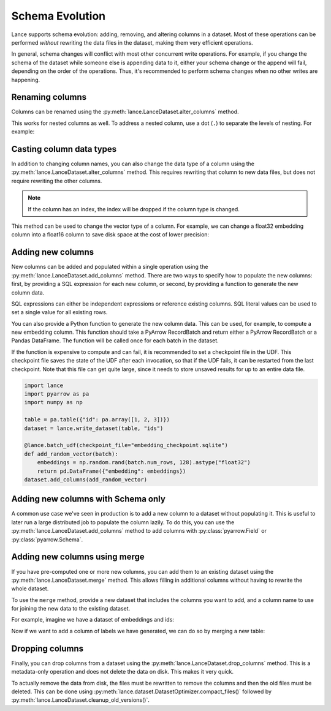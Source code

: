 Schema Evolution
================

Lance supports schema evolution: adding, removing, and altering columns in a
dataset. Most of these operations can be performed *without* rewriting the
data files in the dataset, making them very efficient operations.

In general, schema changes will conflict with most other concurrent write
operations. For example, if you change the schema of the dataset while someone
else is appending data to it, either your schema change or the append will fail,
depending on the order of the operations. Thus, it's recommended to perform
schema changes when no other writes are happening.

Renaming columns
~~~~~~~~~~~~~~~~

Columns can be renamed using the :py:meth:`lance.LanceDataset.alter_columns`
method.

.. testsetup::

    shutil.rmtree("ids", ignore_errors=True)

.. testcode::

    table = pa.table({"id": pa.array([1, 2, 3])})
    dataset = lance.write_dataset(table, "ids")
    dataset.alter_columns({"path": "id", "name": "new_id"})
    print(dataset.to_table().to_pandas())

.. testoutput::

       new_id
    0       1
    1       2
    2       3

This works for nested columns as well. To address a nested column, use a dot
(``.``) to separate the levels of nesting. For example:

.. testsetup::

    shutil.rmtree("nested_rename", ignore_errors=True)

.. testcode::

    data = [
      {"meta": {"id": 1, "name": "Alice"}},
      {"meta": {"id": 2, "name": "Bob"}},
    ]
    schema = pa.schema([
        ("meta", pa.struct([
            ("id", pa.int32()),
            ("name", pa.string()),
        ]))
    ])
    dataset = lance.write_dataset(data, "nested_rename")
    dataset.alter_columns({"path": "meta.id", "name": "new_id"})
    print(dataset.to_table().to_pandas())

.. testoutput::

                                 meta
    0  {'new_id': 1, 'name': 'Alice'}
    1    {'new_id': 2, 'name': 'Bob'}


Casting column data types
~~~~~~~~~~~~~~~~~~~~~~~~~

In addition to changing column names, you can also change the data type of a
column using the :py:meth:`lance.LanceDataset.alter_columns` method. This
requires rewriting that column to new data files, but does not require rewriting
the other columns.

.. note::

  If the column has an index, the index will be dropped if the column type is
  changed.

This method can be used to change the vector type of a column. For example, we
can change a float32 embedding column into a float16 column to save disk space
at the cost of lower precision:

.. testcode::

    table = pa.table({
       "id": pa.array([1, 2, 3]),
       "embedding": pa.FixedShapeTensorArray.from_numpy_ndarray(
           np.random.rand(3, 128).astype("float32"))
    })
    dataset = lance.write_dataset(table, "embeddings")
    dataset.alter_columns({"path": "embedding",
                           "data_type": pa.list_(pa.float16(), 128)})
    print(dataset.schema)

.. testoutput::

    id: int64
    embedding: fixed_size_list<item: halffloat>[128]
      child 0, item: halffloat


Adding new columns
~~~~~~~~~~~~~~~~~~~

New columns can be added and populated within a single operation using the
:py:meth:`lance.LanceDataset.add_columns` method. There are two ways to specify
how to populate the new columns: first, by providing a SQL expression for each
new column, or second, by providing a function to generate the new column data.

SQL expressions can either be independent expressions or reference existing
columns. SQL literal values can be used to set a single value for all
existing rows.

.. testsetup::

    shutil.rmtree("./names", ignore_errors=True)

.. testcode::

    table = pa.table({"name": pa.array(["Alice", "Bob", "Carla"])})
    dataset = lance.write_dataset(table, "names")
    dataset.add_columns({
        "hash": "sha256(name)",
        "status": "'active'",
    })
    print(dataset.to_table().to_pandas())

.. testoutput::

        name                                               hash  status
    0  Alice  b';\xc5\x10b\x97<E\x8dZo-\x8dd\xa0#$cT\xad~\x0...  active
    1    Bob  b'\xcd\x9f\xb1\xe1H\xcc\xd8D.Z\xa7I\x04\xccs\x...  active
    2  Carla  b'\xad\x8d\x83\xff\xd8+Z\x8e\xd4)\xe8Y+\\\xb3\...  active

You can also provide a Python function to generate the new column data. This can
be used, for example, to compute a new embedding column. This function should
take a PyArrow RecordBatch and return either a PyArrow RecordBatch or a Pandas
DataFrame. The function will be called once for each batch in the dataset.

If the function is expensive to compute and can fail, it is recommended to set
a checkpoint file in the UDF. This checkpoint file saves the state of the UDF
after each invocation, so that if the UDF fails, it can be restarted from the
last checkpoint. Note that this file can get quite large, since it needs to store
unsaved results for up to an entire data file.

.. code-block::

    import lance
    import pyarrow as pa
    import numpy as np

    table = pa.table({"id": pa.array([1, 2, 3])})
    dataset = lance.write_dataset(table, "ids")

    @lance.batch_udf(checkpoint_file="embedding_checkpoint.sqlite")
    def add_random_vector(batch):
        embeddings = np.random.rand(batch.num_rows, 128).astype("float32")
        return pd.DataFrame({"embedding": embeddings})
    dataset.add_columns(add_random_vector)

Adding new columns with Schema only
~~~~~~~~~~~~~~~~~~~~~~~~~~~~~~~~~~~

A common use case we've seen in production is to add a new column to a dataset without
populating it. This is useful to later run a large distributed job to populate the column
lazily. To do this, you can use the :py:meth:`lance.LanceDataset.add_columns` method to
add columns with :py:class:`pyarrow.Field` or :py:class:`pyarrow.Schema`.

.. testsetup::

    shutil.rmtree("null_columns", ignore_errors=True)

.. testcode::

    table = pa.table({"id": pa.array([1, 2, 3])})
    dataset = lance.write_dataset(table, "null_columns")
    dataset.add_columns(pa.field("embedding", pa.list_(pa.float32(), 128)))
    print(dataset.schema)



Adding new columns using merge
~~~~~~~~~~~~~~~~~~~~~~~~~~~~~~~

If you have pre-computed one or more new columns, you can add them to an existing
dataset using the :py:meth:`lance.LanceDataset.merge` method. This allows filling in
additional columns without having to rewrite the whole dataset.


To use the ``merge`` method, provide a new dataset that includes the columns you
want to add, and a column name to use for joining the new data to the existing
dataset.

For example, imagine we have a dataset of embeddings and ids:

.. testsetup::

    shutil.rmtree("embeddings", ignore_errors=True)

.. testcode::

    table = pa.table({
       "id": pa.array([1, 2, 3]),
       "embedding": pa.array([np.array([1, 2, 3]), np.array([4, 5, 6]),
                              np.array([7, 8, 9])])
    })
    dataset = lance.write_dataset(table, "embeddings", mode="overwrite")

Now if we want to add a column of labels we have generated, we can do so by merging a new table:

.. testcode::

    new_data = pa.table({
       "id": pa.array([1, 2, 3]),
       "label": pa.array(["horse", "rabbit", "cat"])
    })
    dataset.merge(new_data, "id")
    print(dataset.to_table().to_pandas())

.. testoutput::

       id  embedding   label
    0   1  [1, 2, 3]   horse
    1   2  [4, 5, 6]  rabbit
    2   3  [7, 8, 9]     cat


Dropping columns
~~~~~~~~~~~~~~~~

Finally, you can drop columns from a dataset using the :py:meth:`lance.LanceDataset.drop_columns`
method. This is a metadata-only operation and does not delete the data on disk. This makes
it very quick.

.. doctest::

    >>> table = pa.table({"id": pa.array([1, 2, 3]),
    ...                  "name": pa.array(["Alice", "Bob", "Carla"])})
    >>> dataset = lance.write_dataset(table, "names", mode="overwrite")
    >>> dataset.drop_columns(["name"])
    >>> dataset.schema
    id: int64


To actually remove the data from disk, the files must be rewritten to remove the
columns and then the old files must be deleted. This can be done using
:py:meth:`lance.dataset.DatasetOptimizer.compact_files()` followed by
:py:meth:`lance.LanceDataset.cleanup_old_versions()`.